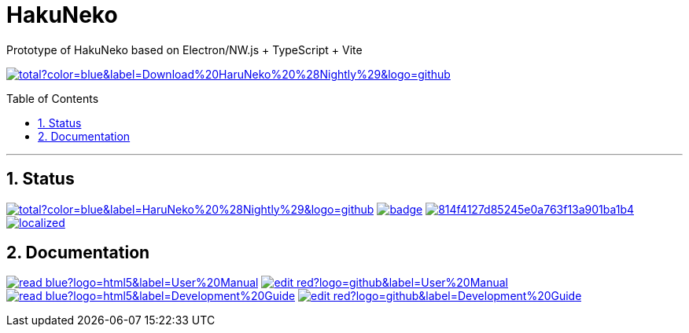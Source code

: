 # HakuNeko
:toc:
:toc-placement!:
:numbered:
:icons: font
:linkattrs:
:imagesdir: ./res
ifdef::env-github[]
:tip-caption: :bulb:
:note-caption: :information_source:
:important-caption: :heavy_exclamation_mark:
:caution-caption: :fire:
:warning-caption: :warning:
endif::[]

Prototype of HakuNeko based on Electron/NW.js + TypeScript + Vite

image:https://img.shields.io/github/downloads-pre/manga-download/haruneko/latest/total?color=blue&label=Download%20HaruNeko%20%28Nightly%29&logo=github[link=https://github.com/manga-download/haruneko/releases, title="Download the latest pre-release (nightly build) of HaruNeko", window="_blank"]

toc::[]

---

## Status
////
This section shows the latest build and test results for the master branch.

image:https://img.shields.io/github/downloads/manga-download/haruneko/latest/total?label=HaruNeko%20%28Stable%29&logo=github[link=https://github.com/manga-download/haruneko/releases/latest, title="Download the latest stable release of HaruNeko", window="_blank"]
////
image:https://img.shields.io/github/downloads-pre/manga-download/haruneko/latest/total?color=blue&label=HaruNeko%20%28Nightly%29&logo=github[link=https://github.com/manga-download/haruneko/releases, title="Download the latest pre-release (nightly build) of HaruNeko", window="_blank"]
image:https://github.com/manga-download/haruneko/actions/workflows/continuous-deployment.yml/badge.svg[link=https://github.com/manga-download/haruneko/actions/workflows/continuous-deployment.yml, title="Continuous Deployment", window="_blank"]
image:https://app.codacy.com/project/badge/Grade/814f4127d85245e0a763f13a901ba1b4[link=https://app.codacy.com/gh/manga-download/haruneko/dashboard, title="Code Quality Gate", window="_blank"]
image:https://badges.crowdin.net/hakuneko/localized.svg[link=https://crowdin.com/project/hakuneko, title="Crowdin Translation", window="_blank"]

## Documentation

image:https://img.shields.io/badge/-read-blue?logo=html5&label=User%20Manual[link=https://docs.hakuneko.download/user-manual/, title="User Manual (online)", window="_blank"]
image:https://img.shields.io/badge/-edit-red?logo=github&label=User%20Manual[link=https://github.com/manga-download/haruneko/tree/master/docs/user-manual, title="User Manual (source)", window="_blank"]
image:https://img.shields.io/badge/-read-blue?logo=html5&label=Development%20Guide[link=https://docs.hakuneko.download/development-guide/, title="User Manual (online)", window="_blank"]
image:https://img.shields.io/badge/-edit-red?logo=github&label=Development%20Guide[link=https://github.com/manga-download/haruneko/tree/master/docs/development-guide, title="User Manual (source)", window="_blank"]
